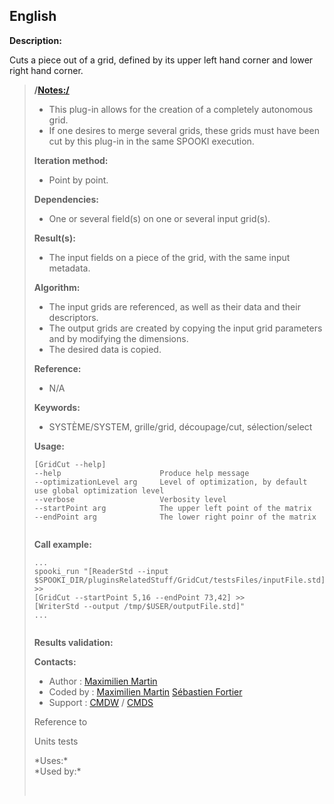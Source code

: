 ** English

*Description:*

Cuts a piece out of a grid, defined by its upper left hand corner and
lower right hand corner.

#+begin_quote
  */Notes:/*

  - This plug-in allows for the creation of a completely autonomous
    grid.
  - If one desires to merge several grids, these grids must have been
    cut by this plug-in in the same SPOOKI execution.

  *Iteration method:*

  - Point by point.

  *Dependencies:*

  - One or several field(s) on one or several input grid(s).

  *Result(s):*

  - The input fields on a piece of the grid, with the same input
    metadata.

  *Algorithm:*

  - The input grids are referenced, as well as their data and their
    descriptors.
  - The output grids are created by copying the input grid parameters
    and by modifying the dimensions.
  - The desired data is copied.

  *Reference:*

  - N/A

  *Keywords:*

  - SYSTÈME/SYSTEM, grille/grid, découpage/cut, sélection/select

  *Usage:*

  #+begin_example
            [GridCut --help]
            --help                      Produce help message
            --optimizationLevel arg     Level of optimization, by default use global optimization level
            --verbose                   Verbosity level
            --startPoint arg            The upper left point of the matrix
            --endPoint arg              The lower right poinr of the matrix
        
  #+end_example

  *Call example:* 

  #+begin_example
            ...
            spooki_run "[ReaderStd --input $SPOOKI_DIR/pluginsRelatedStuff/GridCut/testsFiles/inputFile.std] >>
            [GridCut --startPoint 5,16 --endPoint 73,42] >>
            [WriterStd --output /tmp/$USER/outputFile.std]"
            ...
        
  #+end_example

  *Results validation:*

  *Contacts:*

  - Author : [[https://wiki.cmc.ec.gc.ca/wiki/User:Martinm][Maximilien
    Martin]]
  - Coded by : [[https://wiki.cmc.ec.gc.ca/wiki/User:Martinm][Maximilien
    Martin]] [[https://wiki.cmc.ec.gc.ca/wiki/User:Fortiers][Sébastien
    Fortier]]
  - Support : [[https://wiki.cmc.ec.gc.ca/wiki/CMDW][CMDW]] /
    [[https://wiki.cmc.ec.gc.ca/wiki/CMDS][CMDS]]

  Reference to 
  

  Units tests

  

  *Uses:*\\

  *Used by:*\\

  

    
  
#+end_quote
